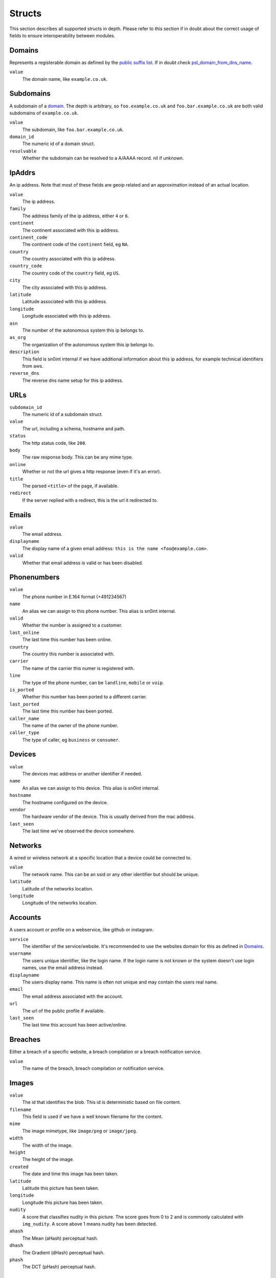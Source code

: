 Structs
=======

This section describes all supported structs in depth. Please refer to this
section if in doubt about the correct usage of fields to ensure
interoperability between modules.

Domains
-------

Represents a registerable domain as defined by the `public suffix list
<https://publicsuffix.org/>`_. If in doubt check `psl_domain_from_dns_name
<reference.html#psl-domain-from-dns-name>`_.

``value``
  The domain name, like ``example.co.uk``.

Subdomains
----------

A subdomain of a `domain <#domains>`_. The depth is arbitrary, so
``foo.example.co.uk`` and ``foo.bar.example.co.uk`` are both valid subdomains
of ``example.co.uk``.

``value``
  The subdomain, like ``foo.bar.example.co.uk``.
``domain_id``
  The numeric id of a domain struct.
``resolvable``
  Whether the subdomain can be resolved to a A/AAAA record. nil if unknown.

IpAddrs
-------

An ip address. Note that most of these fields are geoip related and an
approximation instead of an actual location.

``value``
    The ip address.
``family``
    The address family of the ip address, either ``4`` or ``6``.
``continent``
    The continent associated with this ip address.
``continent_code``
    The continent code of the ``continent`` field, eg ``NA``.
``country``
    The country associated with this ip address.
``country_code``
    The country code of the ``country`` field, eg ``US``.
``city``
    The city associated with this ip address.
``latitude``
    Latitude associated with this ip address.
``longitude``
    Longitude associated with this ip address.
``asn``
    The number of the autonomous system this ip belongs to.
``as_org``
    The organization of the autonomous system this ip belongs to.
``description``
    This field is sn0int internal if we have additional information about this
    ip address, for example technical identifiers from aws.
``reverse_dns``
    The reverse dns name setup for this ip address.

URLs
----

``subdomain_id``
    The numeric id of a subdomain struct.
``value``
    The url, including a schema, hostname and path.
``status``
    The http status code, like ``200``.
``body``
    The raw response body. This can be any mime type.
``online``
    Whether or not the url gives a http response (even if it's an error).
``title``
    The parsed ``<title>`` of the page, if available.
``redirect``
    If the server replied with a redirect, this is the url it redirected to.

Emails
------

``value``
    The email address.
``displayname``
    The display name of a given email address: ``this is the name <foo@example.com>``.
``valid``
    Whether that email address is valid or has been disabled.

Phonenumbers
------------

``value``
    The phone number in E.164 format (+491234567)
``name``
    An alias we can assign to this phone number. This alias is sn0int internal.
``valid``
    Whether the number is assigned to a customer.
``last_online``
    The last time this number has been online.
``country``
    The country this number is associated with.
``carrier``
    The name of the carrier this numer is registered with.
``line``
    The type of the phone number, can be ``landline``, ``mobile`` or ``voip``.
``is_ported``
    Whether this number has been ported to a different carrier.
``last_ported``
    The last time this number has been ported.
``caller_name``
    The name of the owner of the phone number.
``caller_type``
    The type of caller, eg ``business`` or ``consumer``.

Devices
-------

``value``
    The devices mac address or another identifier if needed.
``name``
    An alias we can assign to this device. This alias is sn0int internal.
``hostname``
    The hostname configured on the device.
``vendor``
    The hardware vendor of the device. This is usually derived from the mac
    address.
``last_seen``
    The last time we've observed the device somewhere.

Networks
--------

A wired or wireless network at a specific location that a device could be
connected to.

``value``
    The network name. This can be an ssid or any other identifier but should be
    unique.
``latitude``
    Latitude of the networks location.
``longitude``
    Longitude of the networks location.

Accounts
--------

A users account or profile on a webservice, like github or instagram.

``service``
    The identifier of the service/website. It's recommended to use the websites
    domain for this as defined in `Domains`_.
``username``
    The users unique identifier, like the login name. If the login name is not
    known or the system doesn't use login names, use the email address instead.
``displayname``
    The users display name. This name is often not unique and may contain the
    users real name.
``email``
    The email address associated with the account.
``url``
    The url of the public profile if available.
``last_seen``
    The last time this account has been active/online.

Breaches
--------

Either a breach of a specific website, a breach compilation or a breach
notification service.

``value``
    The name of the breach, breach compilation or notification service.

Images
------

``value``
    The id that identifies the blob. This id is deterministic based on file
    content.
``filename``
    This field is used if we have a well known filename for the content.
``mime``
    The image mimetype, like ``image/png`` or ``image/jpeg``.
``width``
    The width of the image.
``height``
    The height of the image.
``created``
    The date and time this image has been taken.
``latitude``
    Latitude this picture has been taken.
``longitude``
    Longitude this picture has been taken.
``nudity``
    A score that classifies nudity in this picture. The score goes from 0 to 2
    and is commonly calculated with ``img_nudity``. A score above 1 means
    nudity has been detected.
``ahash``
    The Mean (aHash) perceptual hash.
``dhash``
    The Gradient (dHash) perceptual hash.
``phash``
    The DCT (pHash) perceptual hash.

Ports
-----

The status of a port on an ip address.

``ip_addr_id``
    The numeric id of an ipaddr struct.
``ip_addr``
    The actual ipaddr.
``port``
    The port number.
``status``
    The status of the port, either ``open`` or ``closed``.
``banner``
    The service banner we discovered on this port.
``service``
    The service that is running on this port.
``version``
    The version of the service running on this port.

Relations
---------

Relations are linking two structs together. The link may contain additional information.

subdomain_ipaddr
~~~~~~~~~~~~~~~~

Links an ip address to a subdomain.

``subdomain_id``
    The numeric id of a subdomain struct.
``ip_addr_id``
    The numeric id of an ip addr struct.

network_device
~~~~~~~~~~~~~~

Links a device to a network. This is commonly used with ``db_add_ttl`` so the
link automatically expires. This is frequently used to monitor networks for
known and unknown devices.

``network_id``
    The numeric id of a network struct.
``device_id``
    The numeric id of a device struct.
``ipaddr``
    The ip address assigned to the device.
``last_seen``
    The last time we've seen the device on that network.

breach_email
~~~~~~~~~~~~

Links an email to a breach. If we know the password as well we can add it to
the link. If we don't know the password we can leave it blank and fill it
later. An email can be linked to a breach multiple times with different
passwords. There is a special upserting logic in place to support this.

``breach_id``
    The numeric id of a breach struct.
``email_id``
    The numeric id of an email struct.
``password``
    The password for that email in the breach.
